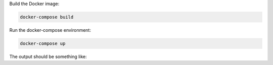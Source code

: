Build the Docker image:

.. code-block:: bash

   docker-compose build

Run the docker-compose environment:

.. code-block:: bash

    docker-compose up

The output should be something like:

